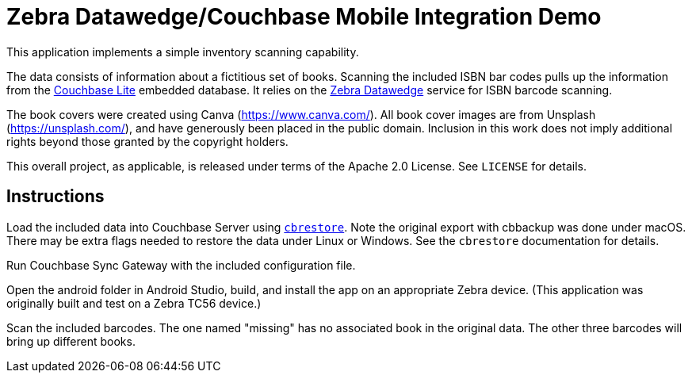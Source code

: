 = Zebra Datawedge/Couchbase Mobile Integration Demo

This application implements a simple inventory scanning capability.

The data consists of information about a fictitious set of books.
Scanning the included ISBN bar codes pulls up the information from the link:https://www.couchbase.com/products/lite[Couchbase Lite] embedded database.
It relies on the link:https://www.zebra.com/us/en/products/software/mobile-computers/datawedge.html[Zebra Datawedge] service for ISBN barcode scanning.

The book covers were created using Canva (https://www.canva.com/).
All book cover images are from Unsplash (https://unsplash.com/), and have generously been placed in the public domain.
Inclusion in this work does not imply additional rights beyond those granted by the copyright holders.

This overall project, as applicable, is released under terms of the Apache 2.0 License.
See `LICENSE` for details.

== Instructions

Load the included data into Couchbase Server using link:https://developer.couchbase.com/documentation/server/current/cli/restore-cbrestore.html[`cbrestore`].
Note the original export with cbbackup was done under macOS.
There may be extra flags needed to restore the data under Linux or Windows.
See the `cbrestore` documentation for details.

Run Couchbase Sync Gateway with the included configuration file.

Open the android folder in Android Studio, build, and install the app on an appropriate Zebra device.
(This application was originally built and test on a Zebra TC56 device.)

Scan the included barcodes.
The one named "missing" has no associated book in the original data.
The other three barcodes will bring up different books.